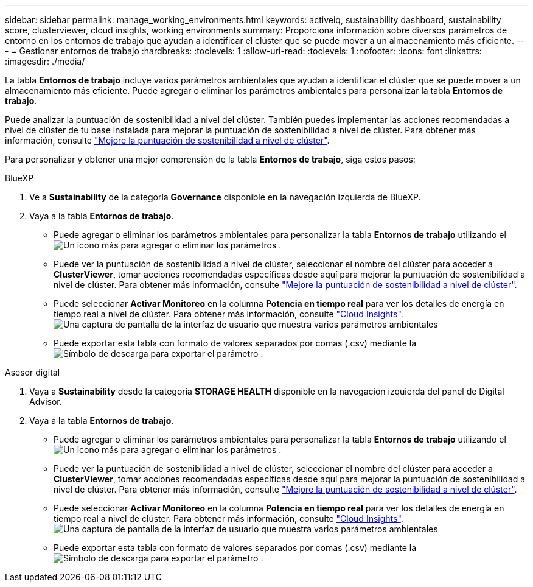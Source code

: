 ---
sidebar: sidebar 
permalink: manage_working_environments.html 
keywords: activeiq, sustainability dashboard, sustainability score, clusterviewer, cloud insights, working environments 
summary: Proporciona información sobre diversos parámetros de entorno en los entornos de trabajo que ayudan a identificar el clúster que se puede mover a un almacenamiento más eficiente. 
---
= Gestionar entornos de trabajo
:hardbreaks:
:toclevels: 1
:allow-uri-read: 
:toclevels: 1
:nofooter: 
:icons: font
:linkattrs: 
:imagesdir: ./media/


[role="lead"]
La tabla *Entornos de trabajo* incluye varios parámetros ambientales que ayudan a identificar el clúster que se puede mover a un almacenamiento más eficiente. Puede agregar o eliminar los parámetros ambientales para personalizar la tabla *Entornos de trabajo*.

Puede analizar la puntuación de sostenibilidad a nivel del clúster. También puedes implementar las acciones recomendadas a nivel de clúster de tu base instalada para mejorar la puntuación de sostenibilidad a nivel de clúster. Para obtener más información, consulte link:improve_sustainability_score.html["Mejore la puntuación de sostenibilidad a nivel de clúster"].

Para personalizar y obtener una mejor comprensión de la tabla *Entornos de trabajo*, siga estos pasos:

[role="tabbed-block"]
====
.BlueXP
--
. Ve a *Sustainability* de la categoría *Governance* disponible en la navegación izquierda de BlueXP.
. Vaya a la tabla *Entornos de trabajo*.
+
** Puede agregar o eliminar los parámetros ambientales para personalizar la tabla *Entornos de trabajo* utilizando el image:add_icon.png["Un icono más para agregar o eliminar los parámetros"] .
** Puede ver la puntuación de sostenibilidad a nivel de clúster, seleccionar el nombre del clúster para acceder a *ClusterViewer*, tomar acciones recomendadas específicas desde aquí para mejorar la puntuación de sostenibilidad a nivel de clúster. Para obtener más información, consulte link:improve_sustainability_score.html["Mejore la puntuación de sostenibilidad a nivel de clúster"].
** Puede seleccionar *Activar Monitoreo* en la columna *Potencia en tiempo real* para ver los detalles de energía en tiempo real a nivel de clúster. Para obtener más información, consulte link:https://docs.netapp.com/us-en/cloudinsights/task_getting_started_with_cloud_insights.html["Cloud Insights"^].
  +
image:working_environments.png["Una captura de pantalla de la interfaz de usuario que muestra varios parámetros ambientales"]
** Puede exportar esta tabla con formato de valores separados por comas (.csv) mediante la image:download_icon.png["Símbolo de descarga para exportar el parámetro"] .




--
.Asesor digital
--
. Vaya a *Sustainability* desde la categoría *STORAGE HEALTH* disponible en la navegación izquierda del panel de Digital Advisor.
. Vaya a la tabla *Entornos de trabajo*.
+
** Puede agregar o eliminar los parámetros ambientales para personalizar la tabla *Entornos de trabajo* utilizando el image:add_icon.png["Un icono más para agregar o eliminar los parámetros"] .
** Puede ver la puntuación de sostenibilidad a nivel de clúster, seleccionar el nombre del clúster para acceder a *ClusterViewer*, tomar acciones recomendadas específicas desde aquí para mejorar la puntuación de sostenibilidad a nivel de clúster. Para obtener más información, consulte link:improve_sustainability_score.html["Mejore la puntuación de sostenibilidad a nivel de clúster"].
** Puede seleccionar *Activar Monitoreo* en la columna *Potencia en tiempo real* para ver los detalles de energía en tiempo real a nivel de clúster. Para obtener más información, consulte link:https://docs.netapp.com/us-en/cloudinsights/task_getting_started_with_cloud_insights.html["Cloud Insights"^].
  +
image:working_environments.png["Una captura de pantalla de la interfaz de usuario que muestra varios parámetros ambientales"]
** Puede exportar esta tabla con formato de valores separados por comas (.csv) mediante la image:download_icon.png["Símbolo de descarga para exportar el parámetro"] .




--
====